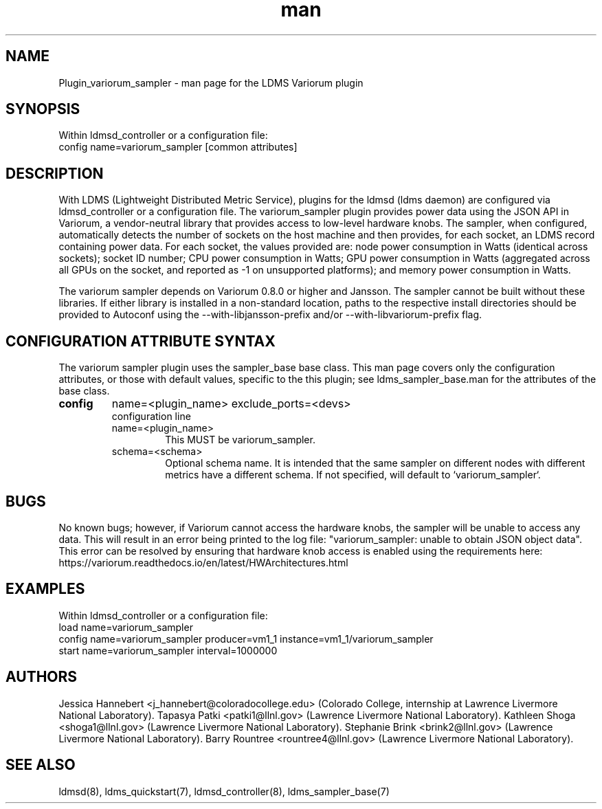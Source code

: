 .\" Manpage for Plugin_variorum_sampler
.\" Contact j_hannebert@coloradocollege.edu, patki1@llnl.gov, shoga1@llnl.gov, brink2@llnl.gov or rountree4@llnl.gov to correct errors or typos.
.TH man 7 "27 Jun 2022" "v4" "LDMS Plugin variorum_sampler man page"

.SH NAME
Plugin_variorum_sampler - man page for the LDMS Variorum plugin

.SH SYNOPSIS
Within ldmsd_controller or a configuration file:
.br
config name=variorum_sampler [common attributes]

.SH DESCRIPTION
With LDMS (Lightweight Distributed Metric Service), plugins for the ldmsd (ldms daemon) are configured via ldmsd_controller
or a configuration file. The variorum_sampler plugin provides power data using the JSON API in Variorum, a vendor-neutral library that provides access to low-level hardware knobs.
The sampler, when configured, automatically detects the number of sockets on the host machine and then provides, for each socket, an LDMS record containing power data.
For each socket, the values provided are: node power consumption in Watts (identical across sockets); socket ID number; CPU power consumption in Watts;
GPU power consumption in Watts (aggregated across all GPUs on the socket, and
reported as -1 on unsupported platforms); and memory power consumption in Watts.

.PP
The variorum sampler depends on Variorum 0.8.0 or higher and Jansson. The sampler cannot be built without these libraries. If either library is installed in a non-standard location, paths to the respective install directories should be provided to Autoconf using
the --with-libjansson-prefix and/or --with-libvariorum-prefix flag.

.SH CONFIGURATION ATTRIBUTE SYNTAX
The variorum sampler plugin uses the sampler_base base class. This man page covers only the configuration attributes, or those with default values, specific to the this plugin; see ldms_sampler_base.man for the attributes of the base class.

.TP
.BR config
name=<plugin_name> exclude_ports=<devs>
.br
configuration line
.RS
.TP
name=<plugin_name>
.br
This MUST be variorum_sampler.
.TP
schema=<schema>
.br
Optional schema name. It is intended that the same sampler on different nodes with different metrics have a
different schema. If not specified, will default to `variorum_sampler`.
.RE

.SH BUGS
No known bugs; however, if Variorum cannot access the hardware knobs, the sampler will be unable to access any data. This will result in an error being printed to the log file: "variorum_sampler: unable to obtain JSON object data". This error can be resolved by ensuring that
hardware knob access is enabled using the requirements here: https://variorum.readthedocs.io/en/latest/HWArchitectures.html

.SH EXAMPLES
.PP
Within ldmsd_controller or a configuration file:
.nf
load name=variorum_sampler
config name=variorum_sampler producer=vm1_1 instance=vm1_1/variorum_sampler
start name=variorum_sampler interval=1000000
.fi

.SH AUTHORS
Jessica Hannebert <j_hannebert@coloradocollege.edu> (Colorado College, internship at Lawrence Livermore National Laboratory).
Tapasya Patki <patki1@llnl.gov> (Lawrence Livermore National Laboratory).
Kathleen Shoga <shoga1@llnl.gov> (Lawrence Livermore National Laboratory).
Stephanie Brink <brink2@llnl.gov> (Lawrence Livermore National Laboratory).
Barry Rountree <rountree4@llnl.gov> (Lawrence Livermore National Laboratory).

.SH SEE ALSO
ldmsd(8), ldms_quickstart(7), ldmsd_controller(8), ldms_sampler_base(7)
